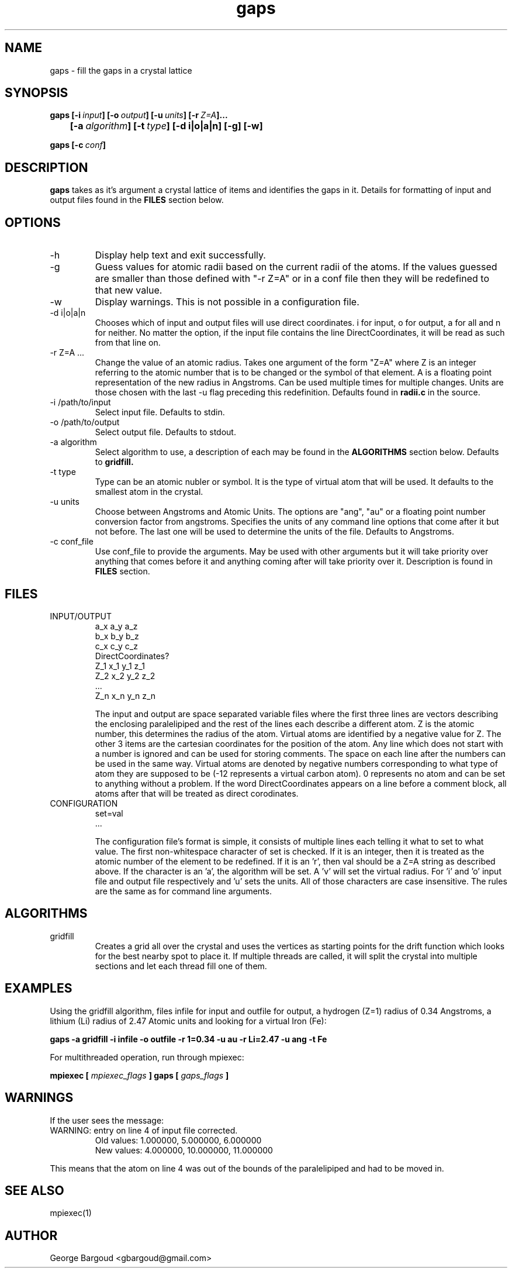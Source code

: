 .TH gaps 1 "Last Change: June 8,2011" "version 0.1" "USER COMMANDS"
.SH NAME 
gaps \- fill the gaps in a crystal lattice
.SH SYNOPSIS
.B gaps 
.BI [-i\  input ]\ [-o\  output ]\ [-u\  units ]\ [-r\  Z=A ].\|.\|.
.br
.BI 	[-a\  algorithm ]\ [-t\  type ]\ [-d\ i|o|a|n]\ [-g]\ [-w]

.B gaps 
.BI [-c\  conf ]
.SH DESCRIPTION
.B gaps
takes as it's argument a crystal lattice of items and identifies the gaps in
it. Details for formatting of input and output files found in the
.B FILES
section below. 
.SH OPTIONS
.IP -h
Display help text and exit successfully.
.IP -g
Guess values for atomic radii based on the current radii of the atoms. If the 
values guessed are smaller than those defined with "-r Z=A" or in a conf file
then they will be redefined to that new value.
.IP -w
Display warnings. This is not possible in a configuration file.
.IP "-d i|o|a|n"
Chooses which of input and output files will use direct coordinates. i for
input, o for output, a for all and n for neither. No matter the option, if the
input file contains the line DirectCoordinates, it will be read as such from
that line on.
.IP "-r Z=A ..."
Change the value of an atomic radius. Takes one argument of the form "Z=A" 
where Z is an integer referring to the atomic number that is to be changed or 
the symbol of that element. A is a floating point representation of the new 
radius in Angstroms. Can be used multiple times for multiple changes. Units are
those chosen with the last -u flag preceding this redefinition. 
Defaults found in 
.B radii.c
in the source. 
.IP "-i /path/to/input"
Select input file. Defaults to stdin.
.IP "-o /path/to/output"
Select output file. Defaults to stdout.
.IP "-a algorithm"
Select algorithm to use, a description of each may be found in the
.B ALGORITHMS
section below. Defaults to 
.B gridfill.
.IP "-t type"
Type can be an atomic nubler or symbol. It is the type of virtual atom that
will be used. It defaults to the smallest atom in the crystal.
.IP "-u units"
Choose between Angstroms and Atomic Units. The options are "ang", "au" or a
floating point number conversion factor from angstroms. Specifies the units of 
any command line options that come after it but not before. The last one will 
be used to determine the units of the file. Defaults to 
Angstroms.
.IP "-c conf_file"
Use conf_file to provide the arguments. May be used with other arguments but it
will take priority over anything that comes before it and anything coming after
will take priority over it. Description is found in 
.B FILES
section.
.SH FILES
.IP INPUT/OUTPUT
a_x a_y a_z
.br 
b_x b_y b_z
.br 
c_x c_y c_z
.br
DirectCoordinates?
.br
Z_1 x_1 y_1 z_1
.br 
Z_2 x_2 y_2 z_2
.br 
 ...
.br 
Z_n x_n y_n z_n

The input and output are space separated variable files where the first three
lines are vectors describing the enclosing paralelipiped and the rest of the
lines each describe a different atom. Z is the atomic number, this determines 
the radius of the atom. Virtual atoms are identified by a negative value for Z.
The other 3 items are the cartesian coordinates for the position of the atom.
Any line which does not start with a number is ignored and can be used for 
storing comments. The space on each line after the numbers can be used in the 
same way. Virtual atoms are denoted by negative numbers corresponding to what
type of atom they are supposed to be (-12 represents a virtual carbon atom). 0
represents no atom and can be set to anything without a problem.
If the word DirectCoordinates appears on a line before a comment block, all
atoms after that will be treated as direct corodinates.
.IP CONFIGURATION
set=val
 ...

The configuration file's format is simple, it consists of multiple lines each
telling it what to set to what value. The first non-whitespace character of 
set is checked. If it is an integer, then it is treated as the atomic number of
the element to be redefined. If it is an 'r', then val should be a Z=A string
as described above. If the character is an 'a', the algorithm will be set. 
A 'v' will set the virtual radius. For 'i' and 'o' input file and output file 
respectively and 'u' sets the units. All of those characters are case 
insensitive. The rules are the same as for command line arguments.
.SH ALGORITHMS
.IP gridfill
Creates a grid all over the crystal and uses the vertices as starting points 
for the drift function which looks for the best nearby spot to place it.
If multiple threads are called, it will split the crystal into multiple
sections and let each thread fill one of them.
.SH EXAMPLES
Using the gridfill algorithm, files infile for input and outfile for
output, a hydrogen (Z=1) radius of 0.34 Angstroms, a lithium (Li) radius of
2.47 Atomic units and looking for a virtual Iron (Fe):

.B gaps -a gridfill -i infile -o outfile -r 1=0.34 -u au -r Li=2.47 -u ang 
.B -t Fe

For multithreaded operation, run through mpiexec:

.B mpiexec [
.I mpiexec_flags
.B ] gaps [ 
.I gaps_flags 
.B ]
.SH WARNINGS
If the user sees the message:
.IP "WARNING: entry on line 4 of input file corrected."
Old values: 1.000000, 5.000000, 6.000000
.br
New values: 4.000000, 10.000000, 11.000000
.P
This means that the atom on line 4 was out of the bounds of the paralelipiped 
and had to be moved in. 
.SH SEE ALSO
mpiexec(1)
.SH AUTHOR
George Bargoud <gbargoud@gmail.com>
